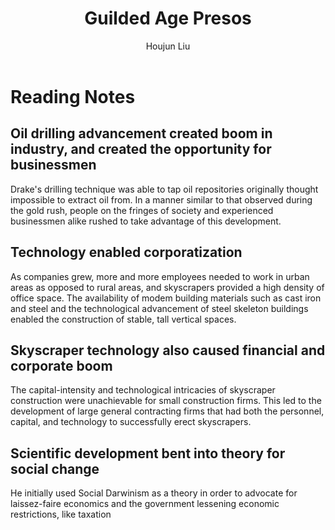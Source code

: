 :PROPERTIES:
:ID:       33247E45-65A4-4DFD-B722-B01E4DE3FC95
:END:
#+title: Guilded Age Presos
#+author: Houjun Liu

* Reading Notes
:PROPERTIES:
:NOTER_DOCUMENT: Gilded Age Presentations Block 3.pdf
:END:
** Oil drilling advancement created boom in industry, and created the opportunity for businessmen
:PROPERTIES:
:NOTER_PAGE: (14 . 0.30600461893764436)
:ID:       E798EE2C-3DC0-44EF-AF32-11FBBC952534
:END:
Drake's drilling technique was able to tap oil repositories originally thought impossible to extract oil from. In a manner similar to that observed during the gold rush, people on the fringes of society and experienced businessmen alike rushed to take advantage of this development.
** Technology enabled corporatization
:PROPERTIES:
:NOTER_PAGE: (16 . 0.27136258660508084)
:ID:       C61D9FA4-9D15-4AA2-9F86-5E190C4BD119
:END:
As companies grew, more and more employees needed to work in urban areas as opposed to rural areas, and skyscrapers provided a high density of office space. The availability of modem building materials such as cast iron and steel and the technological advancement of steel skeleton buildings enabled the construction of stable, tall vertical spaces.
** Skyscraper technology also caused financial and corporate boom
:PROPERTIES:
:NOTER_PAGE: (18 . 0.7378752886836027)
:ID:       DF5B17DD-CBC6-410A-87D8-00A888A6E97A
:END:
The capital-intensity and technological intricacies of skyscraper construction were unachievable for small construction firms. This led to the development of large general contracting firms that had both the personnel, capital, and technology to successfully erect skyscrapers.
** Scientific development bent into theory for social change
:PROPERTIES:
:NOTER_PAGE: (24 . 0.5739030023094688)
:ID:       65276E43-BBB5-4AD8-A462-F9C5ED6EEBC5
:END:
He initially used Social Darwinism as a theory in order to advocate for laissez-faire economics and the government lessening economic restrictions, like taxation
